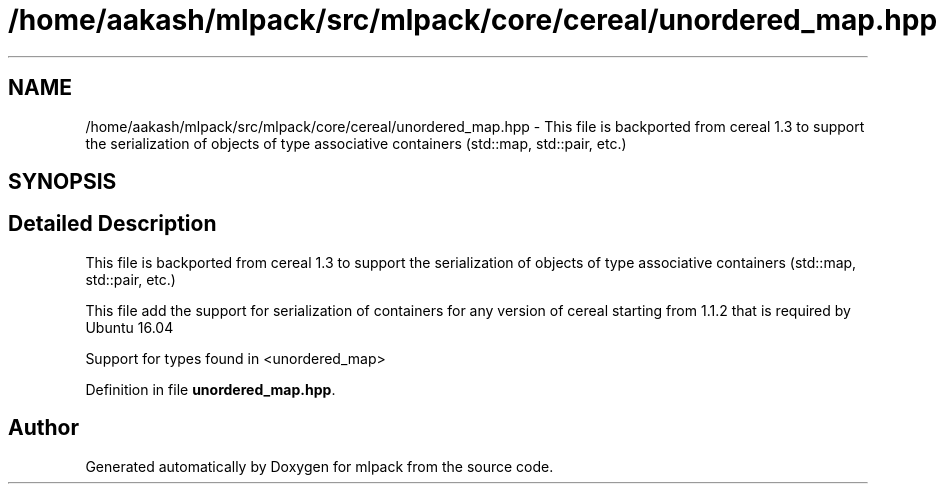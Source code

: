 .TH "/home/aakash/mlpack/src/mlpack/core/cereal/unordered_map.hpp" 3 "Sun Aug 22 2021" "Version 3.4.2" "mlpack" \" -*- nroff -*-
.ad l
.nh
.SH NAME
/home/aakash/mlpack/src/mlpack/core/cereal/unordered_map.hpp \- This file is backported from cereal 1\&.3 to support the serialization of objects of type associative containers (std::map, std::pair, etc\&.)  

.SH SYNOPSIS
.br
.PP
.SH "Detailed Description"
.PP 
This file is backported from cereal 1\&.3 to support the serialization of objects of type associative containers (std::map, std::pair, etc\&.) 

This file add the support for serialization of containers for any version of cereal starting from 1\&.1\&.2 that is required by Ubuntu 16\&.04
.PP
Support for types found in <unordered_map> 
.PP
Definition in file \fBunordered_map\&.hpp\fP\&.
.SH "Author"
.PP 
Generated automatically by Doxygen for mlpack from the source code\&.
